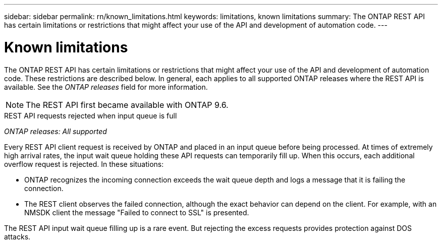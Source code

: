 ---
sidebar: sidebar
permalink: rn/known_limitations.html
keywords: limitations, known limitations
summary: The ONTAP REST API has certain limitations or restrictions that might affect your use of the API and development of automation code.
---

= Known limitations
:hardbreaks:
:nofooter:
:icons: font
:linkattrs:
:imagesdir: ../media/

[.lead]
The ONTAP REST API has certain limitations or restrictions that might affect your use of the API and development of automation code. These restrictions are described below. In general, each applies to all supported ONTAP releases where the REST API is available. See the _ONTAP releases_ field for more information.

[NOTE]
The REST API first became available with ONTAP 9.6.

.REST API requests rejected when input queue is full

_ONTAP releases: All supported_

Every REST API client request is received by ONTAP and placed in an input queue before being processed. At times of extremely high arrival rates, the input wait queue holding these API requests can temporarily fill up. When this occurs, each additional overflow request is rejected. In these situations:

* ONTAP recognizes the incoming connection exceeds the wait queue depth and logs a message that it is failing the connection.
* The REST client observes the failed connection, although the exact behavior can depend on the client. For example, with an NMSDK client the message "Failed to connect to SSL" is presented.

The REST API input wait queue filling up is a rare event. But rejecting the excess requests provides protection against DOS attacks.
